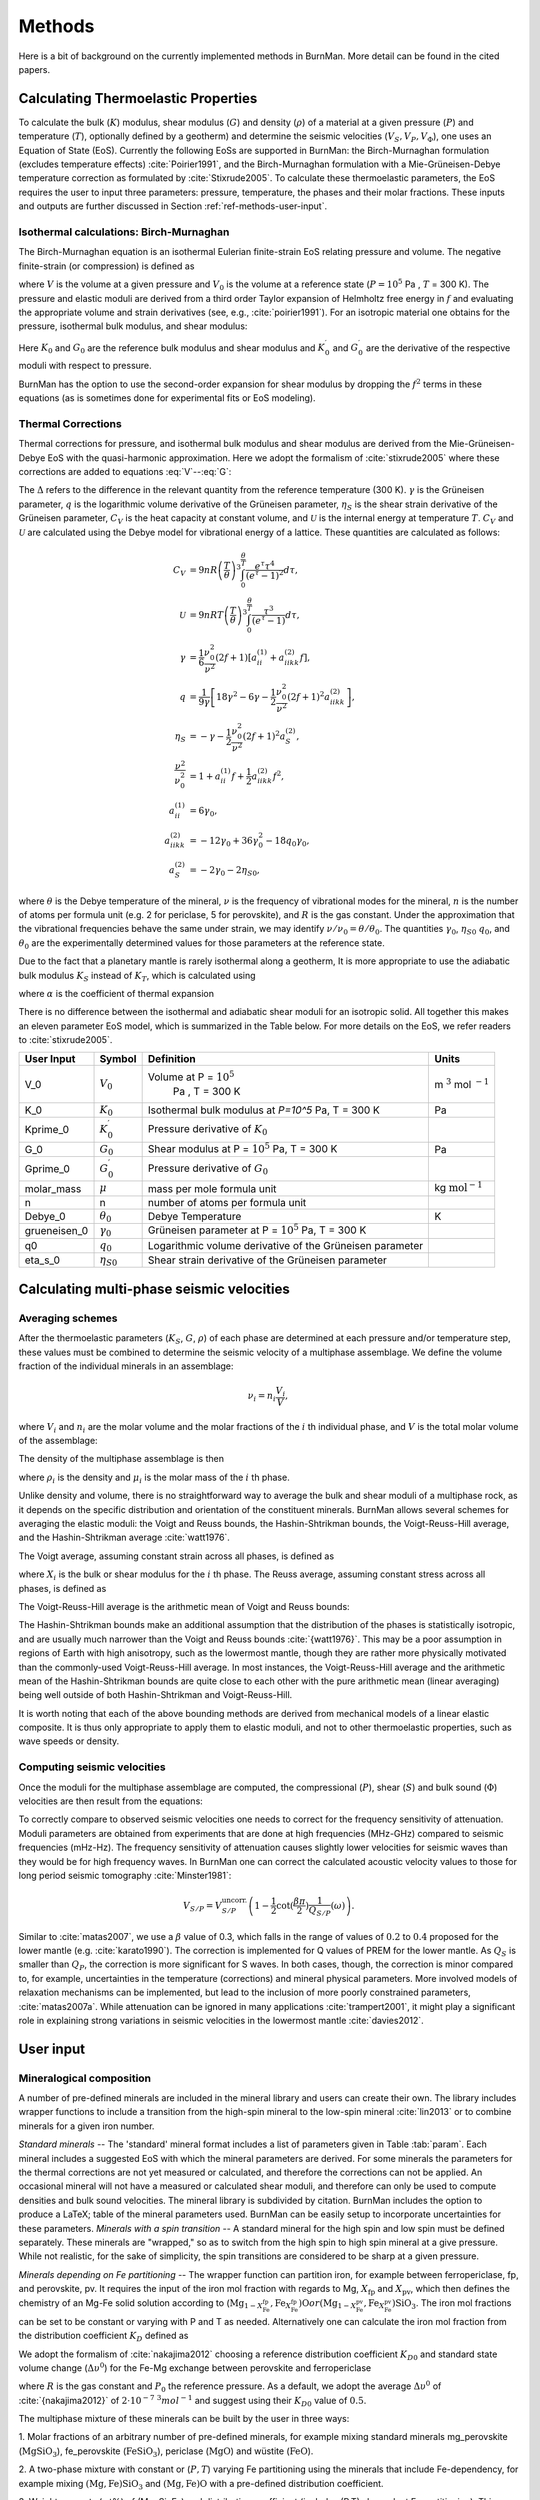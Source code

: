 

Methods
=======

Here is a bit of background on the currently implemented methods in BurnMan. More detail can be found in the cited papers.

.. _ref-methods-EoS:

Calculating Thermoelastic Properties
------------------------------------


To calculate the bulk (:math:`K`) modulus, shear modulus (:math:`G`) and
density (:math:`\rho`) of a material at a given pressure (:math:`P`) and
temperature (:math:`T`), optionally defined by a geotherm) and determine the
seismic velocities (:math:`V_S, V_P, V_\Phi`), one uses an Equation of State
(EoS).  Currently the following EoSs are supported in BurnMan: the
Birch-Murnaghan formulation (excludes temperature effects)
:cite:`Poirier1991`, and the Birch-Murnaghan formulation with a
Mie-Grüneisen-Debye temperature correction as formulated by
:cite:`Stixrude2005`.  To calculate these thermoelastic parameters, the EoS
requires the user to input three parameters: pressure, temperature, the phases
and their molar fractions.  These inputs and outputs are further discussed in
Section :ref:`ref-methods-user-input`.



Isothermal calculations: Birch-Murnaghan
^^^^^^^^^^^^^^^^^^^^^^^^^^^^^^^^^^^^^^^^

The Birch-Murnaghan equation is an isothermal Eulerian finite-strain EoS
relating pressure and volume.  The negative finite-strain (or compression) is
defined as

.. math::
    f=\frac{1}{2}\left[\left(\frac{V}{V_0}\right)^{-2/3}-1\right],
    :label: f

where :math:`V` is the volume at a given pressure and :math:`V_0` is the
volume at a reference state (:math:`P = 10^5` Pa , :math:`T` = 300 K).  The
pressure and elastic moduli are derived from a third order Taylor expansion of
Helmholtz free energy in :math:`f` and evaluating the appropriate volume and
strain derivatives (see, e.g., :cite:`poirier1991`).  For an isotropic
material one obtains for the pressure, isothermal bulk modulus, and shear
modulus:


.. math::
   P=3K_0f\left(1+2f\right)^{5/2}\left[1+\frac{3}{2}\left(K_0^\prime -4\right) f\right],
   :label: V


.. math::
    K_{T}=(1+2f)^{5/2}\biggl[ & K_0+(3K_0{K}^\prime_{0}-5K_0)f\\ &+\frac{27}{2}(K_0{K}^\prime_{0}-4K_0)f^2 \biggr],
    :label: K


.. math::
	G = (1+& 2f)^{5/2}  \biggl[G_0+(3K_0{G}^\prime_{0}-5G_0)f\\ & +(6K_0{G}^\prime_{0}-24K_0-14G_{0}
	 + \frac{9}{2}K_{0}{K}^\prime_{0})f^2 \biggr].
    :label: G

Here :math:`K_0` and :math:`G_0` are the reference bulk modulus and shear
modulus and :math:`K_0^\prime` and :math:`{G}^\prime_{0}` are the derivative
of the respective moduli with respect to pressure.

BurnMan has the option to use the second-order expansion for shear modulus by
dropping the :math:`f^2` terms in these equations (as is sometimes done for
experimental fits or EoS modeling).




Thermal Corrections
^^^^^^^^^^^^^^^^^^^

Thermal corrections for pressure, and isothermal bulk modulus and shear
modulus are derived from the Mie-Grüneisen-Debye EoS with the quasi-harmonic
approximation.  Here we adopt the formalism of :cite:`stixrude2005` where
these corrections are added to equations :eq:`V`--:eq:`G`:

.. math::
    P_{th}(V,T) &={\frac{\gamma \Delta \mathcal{U}}{V}}, \\
    :label: Pth
    K_{th}(V,T) &=(\gamma +1-q)\frac{\gamma \Delta \mathcal{U}}{V} -\gamma ^{2} \frac{\Delta(C_{V}T)}{V} ,\\
    G_{th}(V,T) &=  -\frac{\eta_{S} \Delta \mathcal{U}}{V}.

The :math:`\Delta` refers to the difference in the relevant quantity from the
reference temperature (300 K).  :math:`\gamma` is the Grüneisen parameter,
:math:`q` is the logarithmic volume derivative of the Grüneisen parameter,
:math:`\eta_{S}` is the shear strain derivative of the Grüneisen parameter,
:math:`C_V` is the heat capacity at constant volume, and :math:`\mathcal{U}`
is the internal energy at temperature :math:`T`.  :math:`C_V` and
:math:`\mathcal{U}` are calculated using the Debye model for vibrational
energy of a lattice. These quantities are calculated as follows:

.. math::
    C_V &= 9nR\left (  \frac{T}{\theta}\right )^3\int_{0}^{\frac{\theta}{T}}\frac{e^{\tau}\tau^{4}}{(e^{\tau}-1)^2}d\tau, \\
    \mathcal{U} &= 9nRT\left ( \frac{T}{\theta} \right )^3\int_{0}^{\frac{\theta}{T}}\frac{\tau^3}{(e^{\tau}-1)}d\tau, \\
    \gamma &= \frac{1}{6}\frac{\nu_{0}^2}{\nu^{2}}(2f+1)\left [  a_{ii}^{(1)} +a_{iikk}^{(2)}f\right ], \\
    q &= \frac{1}{9\gamma}\left [ 18\gamma^{2}-6\gamma -\frac{1}{2} \frac{\nu^{2}_0}{\nu^2}(2f+1)^{2}a_{iikk}^{(2)} \right ], \\
    \eta_S &=-\gamma-\frac{1}{2}\frac{\nu_{0}^2}{\nu^2}(2f+1)^{2}a_{S}^{(2)}, \\
    \frac{\nu^2}{\nu^2_0} &= 1+a_{ii}^{(1)}f+\frac{1}{2}a_{iikk}^{(2)}f^2, \\
    a_{ii}^{(1)} &= 6\gamma _0, \\
    a_{iikk}^{(2)} &= -12\gamma _0+36\gamma_{0}^{2}-18q_{0}\gamma_0,  \\
    a_{S}^{(2)} &=-2\gamma _0-2\eta_{S0},

where :math:`\theta` is the Debye temperature of the mineral, :math:`\nu` is
the frequency of vibrational modes for the mineral, :math:`n` is the number of
atoms per formula unit (e.g. 2 for periclase, 5 for perovskite), and :math:`R`
is the gas constant.  Under the approximation that the vibrational frequencies
behave the same under strain, we may identify :math:`\nu/\nu_0 =
\theta/\theta_0`.  The quantities :math:`\gamma_0`, :math:`\eta_{S0}`
:math:`q_0`, and :math:`\theta_0` are the experimentally determined values for
those parameters at the reference state.


Due to the fact that a planetary mantle is rarely isothermal along a geotherm,
It is more appropriate to use the adiabatic bulk modulus :math:`K_S` instead
of :math:`K_T`, which is calculated using

.. math::
    K_S=K_{T}(1+\gamma \alpha T),
    :label: K_s

where :math:`\alpha` is the coefficient of thermal expansion


.. math::
    \alpha=\frac{\gamma C_{V}V}{K_T}.
    :label: Cv


There is no difference between the isothermal and adiabatic shear moduli for
an isotropic solid.  All together this makes an eleven parameter EoS model,
which is summarized in the Table below. For more details on the
EoS, we refer readers to :cite:`stixrude2005`.

.. _table-parameters:

+--------------+------------------+-----------------------------------+-------------------------+
|User Input    |Symbol            |Definition                         |Units                    |
|              |                  |                                   |                         |
+==============+==================+===================================+=========================+
|V_0           |:math:`V_{0}`     |Volume at P = :math:`10^5`         |m :math:`^{3}`           |
|              |                  | Pa , T = 300 K                    |mol :math:`^{-1}`        |
+--------------+------------------+-----------------------------------+-------------------------+
|K_0           |:math:`K_{0}`     |Isothermal bulk modulus at `P=10^5`|Pa                       |
|              |                  |Pa, T = 300 K                      |                         |
+--------------+------------------+-----------------------------------+-------------------------+
|Kprime_0      |:math:`K^\prime_0`|Pressure derivative of             |                         |
|              |                  |:math:`K_{0}`                      |                         |
|              |                  |                                   |                         |
+--------------+------------------+-----------------------------------+-------------------------+
|G_0           |:math:`G_{0}`     |Shear modulus at P = :math:`10^5`  |Pa                       |
|              |                  |Pa, T = 300 K                      |                         |
|              |                  |                                   |                         |
|              |                  |                                   |                         |
|              |                  |                                   |                         |
+--------------+------------------+-----------------------------------+-------------------------+
|Gprime_0      |:math:`G^\prime_0`|Pressure derivative of             |                         |
|              |                  |:math:`G_{0}`                      |                         |
|              |                  |                                   |                         |
+--------------+------------------+-----------------------------------+-------------------------+
|molar_mass    |:math:`\mu`       |mass per mole formula unit         |kg                       |
|              |                  |                                   |:math:`\mathrm{mol}^{-1}`|
|              |                  |                                   |                         |
|              |                  |                                   |                         |
+--------------+------------------+-----------------------------------+-------------------------+
|n             |n                 |number of atoms per formula unit   |                         |
|              |                  |                                   |                         |
|              |                  |                                   |                         |
|              |                  |                                   |                         |
+--------------+------------------+-----------------------------------+-------------------------+
|Debye_0       |:math:`\theta_{0}`|Debye Temperature                  |K                        |
|              |                  |                                   |                         |
+--------------+------------------+-----------------------------------+-------------------------+
|grueneisen_0  |:math:`\gamma_{0}`|Grüneisen parameter at P =         |                         |
|              |                  |:math:`10^5` Pa, T = 300 K         |                         |
|              |                  |                                   |                         |
|              |                  |                                   |                         |
+--------------+------------------+-----------------------------------+-------------------------+
|q0            |:math:`q_{0}`     |Logarithmic volume derivative of   |                         |
|              |                  |the Grüneisen parameter            |                         |
|              |                  |                                   |                         |
|              |                  |                                   |                         |
|              |                  |                                   |                         |
|              |                  |                                   |                         |
+--------------+------------------+-----------------------------------+-------------------------+
|eta_s_0       |:math:`\eta_{S0}` |Shear strain derivative of the     |                         |
|              |                  |Grüneisen parameter                |                         |
|              |                  |                                   |                         |
|              |                  |                                   |                         |
|              |                  |                                   |                         |
+--------------+------------------+-----------------------------------+-------------------------+


Calculating multi-phase seismic velocities
------------------------------------------

.. _ref-methods-ave:

Averaging schemes
^^^^^^^^^^^^^^^^^


After the thermoelastic parameters (:math:`K_S`, :math:`G`, :math:`\rho`) of each phase are determined at each pressure and/or
temperature step, these values must be combined to determine the seismic velocity of a multiphase assemblage.
We define the volume fraction of the individual minerals in an assemblage:

.. math::
    \nu_i = n_i \frac{V_i}{V},

where :math:`V_i` and :math:`n_i` are the molar volume and the molar fractions of the :math:`i` th individual phase, and :math:`V` is the total molar volume of the assemblage:



.. math::
    V = \sum_i n_i  V_i.
    :label: composite_volume


The density of the multiphase assemblage is then


.. math::
    \rho = \sum_i \nu_i \rho_i = \frac{1}{V}\sum_i {n_i \mu_i},
    :label: composite_density

where :math:`\rho_i` is the density and :math:`\mu_i` is the molar mass of the :math:`i` th phase.


Unlike density and volume, there is no straightforward way to average the bulk and shear moduli of a multiphase rock, as it depends on the specific distribution and orientation of the constituent minerals.
BurnMan allows several schemes for averaging the elastic moduli: the Voigt and Reuss bounds, the Hashin-Shtrikman bounds, the Voigt-Reuss-Hill average, and the Hashin-Shtrikman average :cite:`watt1976`.


The Voigt average, assuming constant strain across all phases, is defined as

.. math::
    X_V = \sum_i \nu_i X_i,
    :label: voigt

where :math:`X_i` is the bulk or shear modulus for the :math:`i` th phase.
The Reuss average, assuming constant stress across all phases, is defined as

.. math::
    X_R = \left(\sum_i \frac{\nu_i}{X_i} \right)^{-1}.
    :label: reuss

The Voigt-Reuss-Hill average is the arithmetic mean of Voigt and Reuss bounds:

.. math::
    X_{VRH} = \frac{1}{2} \left( X_V + X_R \right).
    :label: vrh

The Hashin-Shtrikman bounds make an additional assumption that the distribution of the phases is statistically isotropic, and are usually much narrower than the Voigt and Reuss bounds :cite:`{watt1976}`.
This may be a poor assumption in regions of Earth with high anisotropy, such as the lowermost mantle, though they are rather more physically motivated than the commonly-used Voigt-Reuss-Hill average.
In most instances, the Voigt-Reuss-Hill average and the arithmetic mean of the Hashin-Shtrikman bounds are quite close to each other with the pure arithmetic mean (linear averaging) being well outside of both Hashin-Shtrikman and Voigt-Reuss-Hill.

It is worth noting that each of the above bounding methods are derived from mechanical models of a linear elastic composite.
It is thus only appropriate to apply them to elastic moduli, and not to other thermoelastic properties, such as wave speeds or density.



Computing seismic velocities
^^^^^^^^^^^^^^^^^^^^^^^^^^^^

Once the moduli for the multiphase assemblage are computed, the compressional (:math:`P`), shear (:math:`S`) and bulk sound (:math:`\Phi`)
velocities are then result from the equations:


.. math::
    V_P = \sqrt{ \frac{K_S + \frac{4}{3} G} {\rho} }, \qquad
    V_S = \sqrt{ \frac{G}{\rho} }, \qquad
    V_\Phi = \sqrt{ \frac{K_S}{\rho} }.
    :label: seismic

To correctly compare to observed seismic velocities one needs to correct for the frequency sensitivity of attenuation.
Moduli parameters are obtained from experiments that are done at high frequencies (MHz-GHz) compared to seismic frequencies (mHz-Hz).
The frequency sensitivity of attenuation causes slightly lower velocities for seismic waves than they would be for high frequency waves.
In BurnMan one can correct the calculated acoustic velocity values to those for long period seismic tomography :cite:`Minster1981`:

.. math::
    V_{S/P}=V_{S/P}^{\mathrm{uncorr.}}\left(1-\frac{1}{2}\cot(\frac{\beta\pi}{2})\frac{1}{Q_{S/P}}(\omega)\right).

Similar to :cite:`matas2007`, we use a :math:`\beta` value of 0.3, which falls in the range of values of :math:`0.2` to :math:`0.4` proposed for the lower mantle (e.g. :cite:`karato1990`).
The correction is implemented for Q values of PREM for the lower mantle.
As :math:`Q_S` is smaller than :math:`Q_P`, the correction is more significant for S waves.
In both cases, though, the correction is minor compared to, for example, uncertainties in the temperature (corrections) and mineral physical parameters.
More involved models of relaxation mechanisms can be implemented, but lead to the inclusion of more poorly constrained parameters, :cite:`matas2007a`.
While attenuation can be ignored in many applications :cite:`trampert2001`, it might play a significant role in explaining strong variations in seismic velocities in the lowermost mantle :cite:`davies2012`.


.. _ref-methods-user-input:

User input
----------



Mineralogical composition
^^^^^^^^^^^^^^^^^^^^^^^^^

A number of pre-defined minerals are included in the mineral library and users can create their own.
The library includes wrapper functions to include a transition from the high-spin mineral to the low-spin mineral :cite:`lin2013` or to combine minerals for a given iron number.


*Standard minerals* -- The 'standard' mineral format includes a list of parameters given in Table :tab:`param`.
Each mineral includes a suggested EoS with which the mineral parameters are derived.
For some minerals the parameters for the thermal corrections are not yet measured or calculated, and therefore the corrections can not be applied.
An occasional mineral will not have a measured or calculated shear moduli, and therefore can only be used to compute densities and bulk sound velocities.
The mineral library is subdivided by citation.
BurnMan includes the option to produce a \LaTeX\;  table of the mineral parameters used.
BurnMan can be easily setup to incorporate uncertainties for these parameters.
*Minerals with a spin transition* -- A standard mineral for the high spin and low spin must be defined separately.
These minerals are "wrapped," so as to switch from the high spin to high spin mineral at a give pressure.
While not realistic, for the sake of simplicity, the spin transitions are considered to be sharp at a given pressure.

*Minerals depending on Fe partitioning* -- The wrapper function can partition iron, for example between ferropericlase, fp, and perovskite, pv.
It requires the input of the iron mol fraction with regards to Mg, :math:`X_\mathrm{fp}` and :math:`X_\mathrm{pv}`, which then defines the chemistry of an Mg-Fe solid solution according to (:math:`\mathrm{Mg}_{1-X_{\mathrm{Fe}}^{\mathrm{fp}}}$,$\mathrm{Fe}_{X_{\mathrm{Fe}}^{\mathrm{fp}}}$)$\mathrm{O}$ or ($\mathrm{Mg}_{1-X_{\mathrm{Fe}}^{\mathrm{pv}}}$,$\mathrm{Fe}_{X_{\mathrm{Fe}}^{\mathrm{pv}}}$)$\mathrm{SiO_3}`.
The iron mol fractions can be set to be constant or varying with P and T as needed.
Alternatively one can calculate the iron mol fraction from the distribution coefficient :math:`K_D` defined as

.. math::
    K_{D} = \frac{X_{\mathrm{Fe}}^{\mathrm{pv}}/X_{\mathrm{Mg}}^{\mathrm{pv}}}{X_{\mathrm{Fe}}^{\mathrm{fp}}/X_{\mathrm{Mg}}^{\mathrm{fp}}}.
    :label: KD


We adopt the formalism of :cite:`nakajima2012` choosing a reference distribution coefficient :math:`K_{D0}` and standard state volume change (:math:`\Delta \upsilon^{0}`) for the Fe-Mg exchange between perovskite and ferropericlase

.. math::
    K_{D}={K_D}_0 \:\exp\left(\frac{(P_0-P)\Delta \upsilon^{0}}{RT}\right),
    :label: KD2

where :math:`R` is the gas constant and :math:`P_0` the reference pressure.
As a default, we adopt the average :math:`\Delta \upsilon^{0}` of :cite:`{nakajima2012}` of :math:`2\cdot10^{-7}` :math:`^3 mol^{-1}` and suggest using their :math:`{K_D}_0` value of :math:`0.5`.


The multiphase mixture of these minerals can be built by the user in three ways: 

1. Molar fractions of an arbitrary number of pre-defined minerals,  for example mixing standard minerals mg\_perovskite (:math:`\mathrm{MgSiO_3}`), fe\_perovskite
(:math:`\mathrm{FeSiO_3}`), periclase (:math:`\mathrm{MgO}`) and wüstite (:math:`\mathrm{FeO}`).

2. A two-phase mixture with constant or (:math:`P,T`) varying Fe partitioning using the minerals that include Fe-dependency, 
for example mixing :math:`\mathrm{(Mg,Fe)SiO_3}` and :math:`\mathrm{(Mg,Fe)O}` with a pre-defined distribution coefficient.

3. Weight percents (wt\%) of (Mg, Si, Fe) and distribution coefficient (includes (P,T)-dependent Fe partitioning).
This calculation assumes that each element is completely oxidized into its corresponding oxide mineral
(:math:`\mathrm{MgO}`, :math:`\mathrm{FeO}`, :math:`\mathrm{SiO_2}`) and then combined to form iron-bearing perovskite and ferropericlase taking into account some Fe partition coefficient.



.. _ref-methods-geothermal:

Geotherm
^^^^^^^^

Unlike the pressure, the temperature of the lower mantle is relatively unconstrained.
As elsewhere, BurnMan provides a number of built-in geotherms, as well as the ability to use user-defined temperature-depth relationships.
A geotherm in BurnMan is an object that returns temperature as a function of pressure.
Alternatively, the user could ignore the geothermal and compute elastic velocities for a range of temperatures at any give pressure.

Currently, we include geotherms published by :cite:`brown1981` and :cite:`anderson1982earth`.
Alternatively one can use an adiabatic gradient defined by the thermoelastic properties of a given mineralogical model.
For a homogeneous material, the adiabatic temperature profile is given by integrating the ordinary differential equation (ODE)

.. math::
    \left(\frac{\text{d}T}{\text{d}P}\right)_S = \frac{\gamma T}{K_S}.
    :label: geoth

This equation can be extended to multiphase composite using the first law of thermodynamics to arrive at

.. math::
    \left(\frac{\text{d}T}{\text{d}P}\right)_S = \frac{ T \displaystyle\sum_{i} \frac{ n_i C_{Pi} \gamma_i }{K_{Si}}}{ \displaystyle\sum_{i} n_i C_{Pi} },
    :label: geoth2

where the subscripts correspond to the :math:`i` th phase, :math:`C_P` is the heat capacity at constant pressure of a phase, and the other symbols are as defined above.
Integrating this ODE requires a choice in anchor temperature (:math:`T_0`) at the top of the lower mantle (or including this as a parameter in an inversion).
As the adiabatic geotherm is dependent on the thermoelastic parameters at high pressures and temperatures, it is dependent on the equation of state used.


.. _ref-methods-seis:

Seismic Models
^^^^^^^^^^^^^^^^^^^^^^^^^


BurnMan allows for direct visual and quantitative comparison with seismic velocity models.
Various ways of plotting can be found in the examples.
Quantitative misfits between two profiles include an L2-norm and a chi-squared misfit, but user defined norms can be implemented.
A seismic model in BurnMan is
an object that provides pressure, density, and seismic velocities (:math:`V_P, V_\Phi, V_S`) as a function of depth.

To compare to seismically constrained profiles, BurnMan provides the 1D seismic velocity model PREM :cite:`{dziewonski1981}`.
One can choose to evaluate :math:`V_P, V_\Phi, V_S, \rho, K_S` and/or :math:`G`.
The user can input their own seismic profile, an example of which is included for AK135 :cite:`kennett1995`.

Besides standardized 1D radial profiles, one can also compare to regionalized average profiles for the lower mantle.
This option accommodates the observation that the lowermost mantle can be clustered into two regions, a 'slow' region, which represents the so-called Large Low Shear Velocity Provinces, and 'fast' region, the continuous surrounding region where slabs might subduct :cite:`lekic2012`.
This clustering as well as the averaging of the 1D model occurs over five tomographic S wave velocity  models (SAW24B16: :cite:`megnin2000`; HMSL-S: :cite:`houser2008`; S362ANI: :cite:`kustowski2008`; GyPSuM: :cite:`simmons2010`; S40RTS: :cite:`ritsema2011`).
The strongest deviations from PREM occur in the lowermost 1000 km.
Using the 'fast' and 'slow' S wave velocity profiles is therefore most important when interpreting the lowermost mantle. Suggestion of compositional variation between these regions comes from seismology :cite:`to2005,he2012` as well as geochemistry :cite:`deschamps2012,jackson2010`.
Based on thermo-chemical convection models, :cite:`styles2011` also show that averaging profiles in thermal boundary layers may cause problems for seismic interpretation.

We additionally apply cluster analysis to and provide models for P wave velocity based on two tomographic models (MIT-P08: :cite:`li2008`; GyPSuM: :cite:`simmons2012`).
The clustering results correlate well with the fast and slow regions for S wave velocities; this could well be due to the fact that the initial model for the P wave velocity models is scaled from S wave tomographic velocity models.
Additionally, the variations in P wave velocities are a lot smaller than for S waves.
For this reason using these adapted models is most important when comparing the S wave velocities.

While interpreting lateral variations of seismic velocity in terms of composition and temperature is a major goal :cite:`trampert2004,mosca2012`, to determine the bulk composition the current challenge appears to be concurrently fitting absolute P and S wave velocities and incorporate the significant uncertainties in mineral physical parameters).

